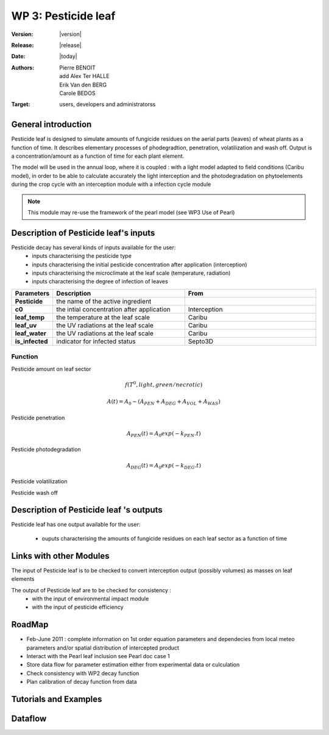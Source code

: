 .. _echap_pesticide:


WP 3: Pesticide leaf
############################

:Version: |version|
:Release: |release|
:Date: |today|
:Authors: Pierre BENOIT, add Alex Ter HALLE, Erik Van den BERG, Carole BEDOS
:Target: users, developers and administratorss

.. .. seealso:: :ref:`echap_pesticide_reference`.


General introduction
====================

Pesticide leaf is designed to simulate amounts of fungicide residues on the aerial parts (leaves) of wheat plants as a function of time. It describes elementary processes of phodegradtion, penetration, volatilization and wash off. Output is a concentration/amount as a function of time for each plant element.

The model will be used in the annual loop, where it is coupled : 
with a light model adapted to field conditions (Caribu model), in order to be able to calculate accurately the
light interception and the photodegradation on phytoelements during the crop cycle
with an interception module 
with a infection cycle module

.. note:: This module may re-use the framework of the pearl model (see WP3 Use of Pearl)


Description of Pesticide leaf's inputs
=======================================

Pesticide decay has several kinds of inputs available for the user:
 * inputs characterising the pesticide type
 * inputs characterising the initial pesticide concentration after application (interception)
 * inputs characterising the microclimate at the leaf scale (temperature, radiation)
 * inputs characterising the degree of infection of leaves
 

.. list-table::
    :widths: 10 50 50
    :header-rows: 1

    * - Parameters
      - Description
      - From
    * - **Pesticide** 
      - the name of the active ingredient
      - 
    * - **c0** 
      - the intial concentration after application
      - Interception
    * - **leaf_temp** 
      - the temperature at the leaf scale
      - Caribu  
    * - **leaf_uv** 
      - the UV radiations at the leaf scale
      - Caribu
    * - **leaf_water** 
      - the UV radiations at the leaf scale
      - Caribu
    * - **is_infected** 
      - indicator for infected status
      - Septo3D

            

.. TODO:: 
    * Parametrisation of kinetic parameters according to local meteo 
    - DT50 photodegradation as a function of UV
        - from Alexandra experimental data for several fungicides
 
    - DT50 penetration as a function of temperature
        - from litterature data data see for instance Baur et Schönherr, 1995 Chemosphere, 30, 1331-1340

    * Check processes description in SURFATM Model

    * Check possible description of the distribution of concentrations (heterogenous vs homogeneous)

::

Function
----------

Pesticide amount on leaf sector

.. math::
        	
    f(T^0, light, green/necrotic)

.. math::

    A(t) =A_0-(A_{PEN} + A_{DEG} + A_{VOL} + A_{WAS})

.. .. math::
    
    :math:`A0` initial amount on MTG


Pesticide penetration

.. math::

    A_{PEN} (t) =A_0 exp (-k_{PEN} . t)

Pesticide photodegradation

.. math::

    A_{DEG} (t) =A_0 exp (-k_{DEG}.t)

Pesticide volatilization

.. .. math::

    Volat Flux ref PEARL

Pesticide wash off

.. .. math::

    Wash off ref PEARL


Description of Pesticide leaf 's outputs
========================================

Pesticide leaf has one output available for the user:

 * ouputs characterising the amounts of fungicide residues on each leaf sector as a function of time

.. function:: pest_leaf(pesticide, dose,leaf_temp,leaf_uv, leaf_water, is_infected)
  

  :Returns:
      - 'dose' (float) - Updated mass of product at the end of the day (g.m-2) 
      - 'volat' (float) - Mass of product volatilised (g)
      - 'washoff' (float) - Mass of product washed off (g)
      - 'penetrated' (float) - Mass of product penetrated (g)
      - 'photodegraded' (float) - Mass of product photodegraded (g)

.. TODO:: 
    * check possible link with WP2
	- integrate Surface and Penetrated Amount to link with dose-response curves cf Neil Paveley
 
    * link with WP3 Environmental Impact : check possible input of pesticide to the soil pesticide Module from Wash-off Amount - Cumulated amounts over a season ?

    * link with WP3 Environmental Impact :  check possible input of pesticide to the soil pesticide Module from Leaf Penetrated Amount - Cumulated amounts over a season ?

::


Links with other Modules
========================
The input of Pesticide leaf is to be checked to convert interception output (possibly volumes) as masses on leaf elements

The output of Pesticide leaf are to be checked for consistency  : 
    - with the input of environmental impact module

    - with the input of pesticide efficiency



RoadMap
=======

- Feb-June 2011 : complete information on 1st order equation parameters and dependecies from local meteo parameters and/or spatial distribution of intercepted product 
- Interact with the Pearl leaf inclusion see Pearl doc case 1
- Store data flow for parameter estimation either from experimental data or culculation
- Check consistency with WP2 decay function
- Plan calibration of decay function from data



Tutorials and Examples
=======================


Dataflow
========

.. dataflow:: Alinea.Echap pesticide_global
    :width: 100%

    The global dataflow associated with WP 3


